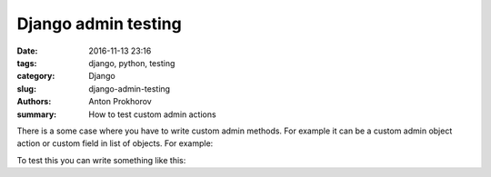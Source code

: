 Django admin testing
====================

:date: 2016-11-13 23:16
:tags: django, python, testing
:category: Django
:slug: django-admin-testing
:authors: Anton Prokhorov
:summary: How to test custom admin actions

There is a some case where you have to write custom admin methods. For example it can be a custom admin object action or
custom field in list of objects. For example:

.. code-block::python

    def rules_count(self, obj):
        """Calculate count of ``rules``"""
        return obj.rules.count()


To test this you can write something like this:

.. code-block::python

    class TaskAdminTest(TestCase):
    """Test case for ``OneTimeTaskAdmin`` and ``PeriodicTaskAdmin`` classes"""

    def setUp(self):
        self.admin = OneTimeTaskAdmin(OneTimeTask, AdminSite())
        self.task = OneTimeTaskFactory(rules=[RuleFactory()],
                                       profiles=[ProfileFactory()])

    def test_rules_count(self):
        """Test ``rules_count`` admin method"""
        self.assertEqual(self.admin.rules_count(self.task),
                         self.task.rules.count())


